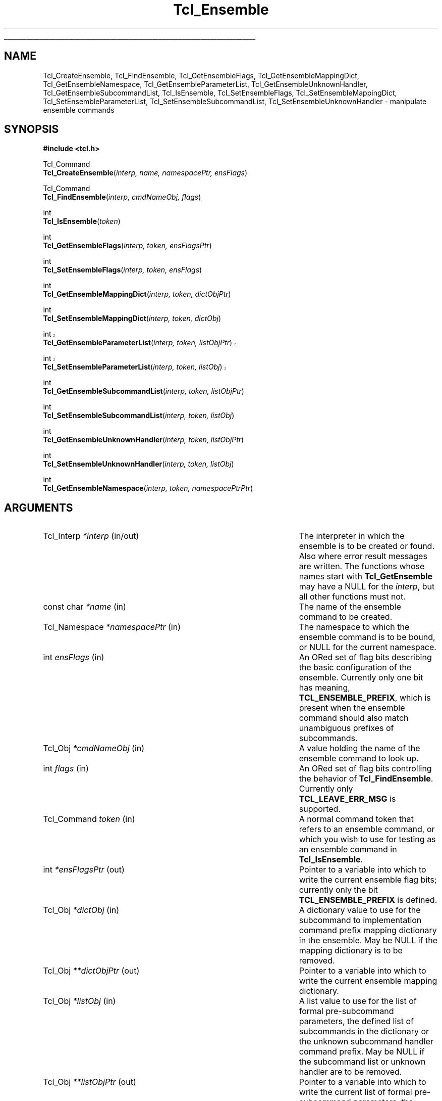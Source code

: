 '\"
'\" Copyright (c) 2005 Donal K. Fellows
'\"
'\" See the file "license.terms" for information on usage and redistribution
'\" of this file, and for a DISCLAIMER OF ALL WARRANTIES.
'\"
'\" This documents the C API introduced in TIP#235
'\"
.TH Tcl_Ensemble 3 8.5 Tcl "Tcl Library Procedures"
.\" The -*- nroff -*- definitions below are for supplemental macros used
.\" in Tcl/Tk manual entries.
.\"
.\" .AP type name in/out ?indent?
.\"	Start paragraph describing an argument to a library procedure.
.\"	type is type of argument (int, etc.), in/out is either "in", "out",
.\"	or "in/out" to describe whether procedure reads or modifies arg,
.\"	and indent is equivalent to second arg of .IP (shouldn't ever be
.\"	needed;  use .AS below instead)
.\"
.\" .AS ?type? ?name?
.\"	Give maximum sizes of arguments for setting tab stops.  Type and
.\"	name are examples of largest possible arguments that will be passed
.\"	to .AP later.  If args are omitted, default tab stops are used.
.\"
.\" .BS
.\"	Start box enclosure.  From here until next .BE, everything will be
.\"	enclosed in one large box.
.\"
.\" .BE
.\"	End of box enclosure.
.\"
.\" .CS
.\"	Begin code excerpt.
.\"
.\" .CE
.\"	End code excerpt.
.\"
.\" .VS ?version? ?br?
.\"	Begin vertical sidebar, for use in marking newly-changed parts
.\"	of man pages.  The first argument is ignored and used for recording
.\"	the version when the .VS was added, so that the sidebars can be
.\"	found and removed when they reach a certain age.  If another argument
.\"	is present, then a line break is forced before starting the sidebar.
.\"
.\" .VE
.\"	End of vertical sidebar.
.\"
.\" .DS
.\"	Begin an indented unfilled display.
.\"
.\" .DE
.\"	End of indented unfilled display.
.\"
.\" .SO ?manpage?
.\"	Start of list of standard options for a Tk widget. The manpage
.\"	argument defines where to look up the standard options; if
.\"	omitted, defaults to "options". The options follow on successive
.\"	lines, in three columns separated by tabs.
.\"
.\" .SE
.\"	End of list of standard options for a Tk widget.
.\"
.\" .OP cmdName dbName dbClass
.\"	Start of description of a specific option.  cmdName gives the
.\"	option's name as specified in the class command, dbName gives
.\"	the option's name in the option database, and dbClass gives
.\"	the option's class in the option database.
.\"
.\" .UL arg1 arg2
.\"	Print arg1 underlined, then print arg2 normally.
.\"
.\" .QW arg1 ?arg2?
.\"	Print arg1 in quotes, then arg2 normally (for trailing punctuation).
.\"
.\" .PQ arg1 ?arg2?
.\"	Print an open parenthesis, arg1 in quotes, then arg2 normally
.\"	(for trailing punctuation) and then a closing parenthesis.
.\"
.\"	# Set up traps and other miscellaneous stuff for Tcl/Tk man pages.
.if t .wh -1.3i ^B
.nr ^l \n(.l
.ad b
.\"	# Start an argument description
.de AP
.ie !"\\$4"" .TP \\$4
.el \{\
.   ie !"\\$2"" .TP \\n()Cu
.   el          .TP 15
.\}
.ta \\n()Au \\n()Bu
.ie !"\\$3"" \{\
\&\\$1 \\fI\\$2\\fP (\\$3)
.\".b
.\}
.el \{\
.br
.ie !"\\$2"" \{\
\&\\$1	\\fI\\$2\\fP
.\}
.el \{\
\&\\fI\\$1\\fP
.\}
.\}
..
.\"	# define tabbing values for .AP
.de AS
.nr )A 10n
.if !"\\$1"" .nr )A \\w'\\$1'u+3n
.nr )B \\n()Au+15n
.\"
.if !"\\$2"" .nr )B \\w'\\$2'u+\\n()Au+3n
.nr )C \\n()Bu+\\w'(in/out)'u+2n
..
.AS Tcl_Interp Tcl_CreateInterp in/out
.\"	# BS - start boxed text
.\"	# ^y = starting y location
.\"	# ^b = 1
.de BS
.br
.mk ^y
.nr ^b 1u
.if n .nf
.if n .ti 0
.if n \l'\\n(.lu\(ul'
.if n .fi
..
.\"	# BE - end boxed text (draw box now)
.de BE
.nf
.ti 0
.mk ^t
.ie n \l'\\n(^lu\(ul'
.el \{\
.\"	Draw four-sided box normally, but don't draw top of
.\"	box if the box started on an earlier page.
.ie !\\n(^b-1 \{\
\h'-1.5n'\L'|\\n(^yu-1v'\l'\\n(^lu+3n\(ul'\L'\\n(^tu+1v-\\n(^yu'\l'|0u-1.5n\(ul'
.\}
.el \}\
\h'-1.5n'\L'|\\n(^yu-1v'\h'\\n(^lu+3n'\L'\\n(^tu+1v-\\n(^yu'\l'|0u-1.5n\(ul'
.\}
.\}
.fi
.br
.nr ^b 0
..
.\"	# VS - start vertical sidebar
.\"	# ^Y = starting y location
.\"	# ^v = 1 (for troff;  for nroff this doesn't matter)
.de VS
.if !"\\$2"" .br
.mk ^Y
.ie n 'mc \s12\(br\s0
.el .nr ^v 1u
..
.\"	# VE - end of vertical sidebar
.de VE
.ie n 'mc
.el \{\
.ev 2
.nf
.ti 0
.mk ^t
\h'|\\n(^lu+3n'\L'|\\n(^Yu-1v\(bv'\v'\\n(^tu+1v-\\n(^Yu'\h'-|\\n(^lu+3n'
.sp -1
.fi
.ev
.\}
.nr ^v 0
..
.\"	# Special macro to handle page bottom:  finish off current
.\"	# box/sidebar if in box/sidebar mode, then invoked standard
.\"	# page bottom macro.
.de ^B
.ev 2
'ti 0
'nf
.mk ^t
.if \\n(^b \{\
.\"	Draw three-sided box if this is the box's first page,
.\"	draw two sides but no top otherwise.
.ie !\\n(^b-1 \h'-1.5n'\L'|\\n(^yu-1v'\l'\\n(^lu+3n\(ul'\L'\\n(^tu+1v-\\n(^yu'\h'|0u'\c
.el \h'-1.5n'\L'|\\n(^yu-1v'\h'\\n(^lu+3n'\L'\\n(^tu+1v-\\n(^yu'\h'|0u'\c
.\}
.if \\n(^v \{\
.nr ^x \\n(^tu+1v-\\n(^Yu
\kx\h'-\\nxu'\h'|\\n(^lu+3n'\ky\L'-\\n(^xu'\v'\\n(^xu'\h'|0u'\c
.\}
.bp
'fi
.ev
.if \\n(^b \{\
.mk ^y
.nr ^b 2
.\}
.if \\n(^v \{\
.mk ^Y
.\}
..
.\"	# DS - begin display
.de DS
.RS
.nf
.sp
..
.\"	# DE - end display
.de DE
.fi
.RE
.sp
..
.\"	# SO - start of list of standard options
.de SO
'ie '\\$1'' .ds So \\fBoptions\\fR
'el .ds So \\fB\\$1\\fR
.SH "STANDARD OPTIONS"
.LP
.nf
.ta 5.5c 11c
.ft B
..
.\"	# SE - end of list of standard options
.de SE
.fi
.ft R
.LP
See the \\*(So manual entry for details on the standard options.
..
.\"	# OP - start of full description for a single option
.de OP
.LP
.nf
.ta 4c
Command-Line Name:	\\fB\\$1\\fR
Database Name:	\\fB\\$2\\fR
Database Class:	\\fB\\$3\\fR
.fi
.IP
..
.\"	# CS - begin code excerpt
.de CS
.RS
.nf
.ta .25i .5i .75i 1i
..
.\"	# CE - end code excerpt
.de CE
.fi
.RE
..
.\"	# UL - underline word
.de UL
\\$1\l'|0\(ul'\\$2
..
.\"	# QW - apply quotation marks to word
.de QW
.ie '\\*(lq'"' ``\\$1''\\$2
.\"" fix emacs highlighting
.el \\*(lq\\$1\\*(rq\\$2
..
.\"	# PQ - apply parens and quotation marks to word
.de PQ
.ie '\\*(lq'"' (``\\$1''\\$2)\\$3
.\"" fix emacs highlighting
.el (\\*(lq\\$1\\*(rq\\$2)\\$3
..
.\"	# QR - quoted range
.de QR
.ie '\\*(lq'"' ``\\$1''\\-``\\$2''\\$3
.\"" fix emacs highlighting
.el \\*(lq\\$1\\*(rq\\-\\*(lq\\$2\\*(rq\\$3
..
.\"	# MT - "empty" string
.de MT
.QW ""
..
.BS
.SH NAME
Tcl_CreateEnsemble, Tcl_FindEnsemble, Tcl_GetEnsembleFlags, Tcl_GetEnsembleMappingDict, Tcl_GetEnsembleNamespace, Tcl_GetEnsembleParameterList, Tcl_GetEnsembleUnknownHandler, Tcl_GetEnsembleSubcommandList, Tcl_IsEnsemble, Tcl_SetEnsembleFlags, Tcl_SetEnsembleMappingDict, Tcl_SetEnsembleParameterList, Tcl_SetEnsembleSubcommandList, Tcl_SetEnsembleUnknownHandler \- manipulate ensemble commands
.SH SYNOPSIS
.nf
\fB#include <tcl.h>\fR
.sp
Tcl_Command
\fBTcl_CreateEnsemble\fR(\fIinterp, name, namespacePtr, ensFlags\fR)
.sp
Tcl_Command
\fBTcl_FindEnsemble\fR(\fIinterp, cmdNameObj, flags\fR)
.sp
int
\fBTcl_IsEnsemble\fR(\fItoken\fR)
.sp
int
\fBTcl_GetEnsembleFlags\fR(\fIinterp, token, ensFlagsPtr\fR)
.sp
int
\fBTcl_SetEnsembleFlags\fR(\fIinterp, token, ensFlags\fR)
.sp
int
\fBTcl_GetEnsembleMappingDict\fR(\fIinterp, token, dictObjPtr\fR)
.sp
int
\fBTcl_SetEnsembleMappingDict\fR(\fIinterp, token, dictObj\fR)
.sp
.VS 8.6
int
\fBTcl_GetEnsembleParameterList\fR(\fIinterp, token, listObjPtr\fR)
.sp
int
\fBTcl_SetEnsembleParameterList\fR(\fIinterp, token, listObj\fR)
.VE 8.6
.sp
int
\fBTcl_GetEnsembleSubcommandList\fR(\fIinterp, token, listObjPtr\fR)
.sp
int
\fBTcl_SetEnsembleSubcommandList\fR(\fIinterp, token, listObj\fR)
.sp
int
\fBTcl_GetEnsembleUnknownHandler\fR(\fIinterp, token, listObjPtr\fR)
.sp
int
\fBTcl_SetEnsembleUnknownHandler\fR(\fIinterp, token, listObj\fR)
.sp
int
\fBTcl_GetEnsembleNamespace\fR(\fIinterp, token, namespacePtrPtr\fR)
.SH ARGUMENTS
.AS Tcl_Namespace **namespacePtrPtr in/out
.AP Tcl_Interp *interp in/out
The interpreter in which the ensemble is to be created or found. Also
where error result messages are written. The functions whose names
start with \fBTcl_GetEnsemble\fR may have a NULL for the \fIinterp\fR,
but all other functions must not.
.AP "const char" *name in
The name of the ensemble command to be created.
.AP Tcl_Namespace *namespacePtr in
The namespace to which the ensemble command is to be bound, or NULL
for the current namespace.
.AP int ensFlags in
An ORed set of flag bits describing the basic configuration of the
ensemble. Currently only one bit has meaning, \fBTCL_ENSEMBLE_PREFIX\fR,
which is present when the ensemble command should also match
unambiguous prefixes of subcommands.
.AP Tcl_Obj *cmdNameObj in
A value holding the name of the ensemble command to look up.
.AP int flags in
An ORed set of flag bits controlling the behavior of
\fBTcl_FindEnsemble\fR. Currently only \fBTCL_LEAVE_ERR_MSG\fR is supported.
.AP Tcl_Command token in
A normal command token that refers to an ensemble command, or which
you wish to use for testing as an ensemble command in \fBTcl_IsEnsemble\fR.
.AP int *ensFlagsPtr out
Pointer to a variable into which to write the current ensemble flag
bits; currently only the bit \fBTCL_ENSEMBLE_PREFIX\fR is defined.
.AP Tcl_Obj *dictObj in
A dictionary value to use for the subcommand to implementation command
prefix mapping dictionary in the ensemble. May be NULL if the mapping
dictionary is to be removed.
.AP Tcl_Obj **dictObjPtr out
Pointer to a variable into which to write the current ensemble mapping
dictionary.
.AP Tcl_Obj *listObj in
A list value to use for the list of formal pre-subcommand parameters, the
defined list of subcommands in the dictionary or the unknown subcommand
handler command prefix. May be NULL if the subcommand list or unknown handler
are to be removed.
.AP Tcl_Obj **listObjPtr out
Pointer to a variable into which to write the current list of formal
pre-subcommand parameters, the defined list of subcommands or the current
unknown handler prefix.
.AP Tcl_Namespace **namespacePtrPtr out
Pointer to a variable into which to write the handle of the namespace
to which the ensemble is bound.
.BE
.SH DESCRIPTION
An ensemble is a command, bound to some namespace, which consists of a
collection of subcommands implemented by other Tcl commands. The first
argument to the ensemble command is always interpreted as a selector
that states what subcommand to execute.
.PP
Ensembles are created using \fBTcl_CreateEnsemble\fR, which takes four
arguments: the interpreter to work within, the name of the ensemble to
create, the namespace within the interpreter to bind the ensemble to,
and the default set of ensemble flags. The result of the function is
the command token for the ensemble, which may be used to further
configure the ensemble using the API described below in
\fBENSEMBLE PROPERTIES\fR.
.PP
Given the name of an ensemble command, the token for that command may
be retrieved using \fBTcl_FindEnsemble\fR. If the given command name
(in \fIcmdNameObj\fR) does not refer to an ensemble command, the
result of the function is NULL and (if the \fBTCL_LEAVE_ERR_MSG\fR bit is
set in \fIflags\fR) an error message is left in the interpreter
result.
.PP
A command token may be checked to see if it refers to an ensemble
using \fBTcl_IsEnsemble\fR. This returns 1 if the token refers to an
ensemble, or 0 otherwise.
.SS "ENSEMBLE PROPERTIES"
Every ensemble has four read-write properties and a read-only
property. The properties are:
.TP
\fBflags\fR (read-write)
.
The set of flags for the ensemble, expressed as a
bit-field. Currently, the only public flag is \fBTCL_ENSEMBLE_PREFIX\fR
which is set when unambiguous prefixes of subcommands are permitted to
be resolved to implementations as well as exact matches. The flags may
be read and written using \fBTcl_GetEnsembleFlags\fR and
\fBTcl_SetEnsembleFlags\fR respectively. The result of both of those
functions is a Tcl result code (\fBTCL_OK\fR, or \fBTCL_ERROR\fR if
the token does not refer to an ensemble).
.TP
\fBmapping dictionary\fR (read-write)
.
A dictionary containing a mapping from subcommand names to lists of
words to use as a command prefix (replacing the first two words of the
command which are the ensemble command itself and the subcommand
name), or NULL if every subcommand is to be mapped to the command with
the same unqualified name in the ensemble's bound namespace. Defaults
to NULL. May be read and written using
\fBTcl_GetEnsembleMappingDict\fR and \fBTcl_SetEnsembleMappingDict\fR
respectively. The result of both of those functions is a Tcl result
code (\fBTCL_OK\fR, or \fBTCL_ERROR\fR if the token does not refer to an
ensemble) and the dictionary obtained from
\fBTcl_GetEnsembleMappingDict\fR should always be treated as immutable
even if it is unshared.
All command names in prefixes set via \fBTcl_SetEnsembleMappingDict\fR
must be fully qualified.
.TP
\fBformal pre-subcommand parameter list\fR (read-write)
.VS 8.6
A list of formal parameter names (the names only being used when generating
error messages) that come at invocation of the ensemble between the name of
the ensemble and the subcommand argument. NULL (the default) is equivalent to
the empty list. May be read and written using
\fBTcl_GetEnsembleParameterList\fR and \fBTcl_SetEnsembleParameterList\fR
respectively. The result of both of those functions is a Tcl result code
(\fBTCL_OK\fR, or \fBTCL_ERROR\fR if the token does not refer to an
ensemble) and the
dictionary obtained from \fBTcl_GetEnsembleParameterList\fR should always be
treated as immutable even if it is unshared.
.VE 8.6
.TP
\fBsubcommand list\fR (read-write)
.
A list of all the subcommand names for the ensemble, or NULL if this
is to be derived from either the keys of the mapping dictionary (see
above) or (if that is also NULL) from the set of commands exported by
the bound namespace. May be read and written using
\fBTcl_GetEnsembleSubcommandList\fR and
\fBTcl_SetEnsembleSubcommandList\fR respectively. The result of both
of those functions is a Tcl result code (\fBTCL_OK\fR, or
\fBTCL_ERROR\fR if the
token does not refer to an ensemble) and the list obtained from
\fBTcl_GetEnsembleSubcommandList\fR should always be treated as
immutable even if it is unshared.
.TP
\fBunknown subcommand handler command prefix\fR (read-write)
.
A list of words to prepend on the front of any subcommand when the
subcommand is unknown to the ensemble (according to the current prefix
handling rule); see the \fBnamespace ensemble\fR command for more
details. If NULL, the default behavior \- generate a suitable error
message \- will be used when an unknown subcommand is encountered. May
be read and written using \fBTcl_GetEnsembleUnknownHandler\fR and
\fBTcl_SetEnsembleUnknownHandler\fR respectively. The result of both
functions is a Tcl result code (\fBTCL_OK\fR, or \fBTCL_ERROR\fR if
the token does
not refer to an ensemble) and the list obtained from
\fBTcl_GetEnsembleUnknownHandler\fR should always be treated as
immutable even if it is unshared.
.TP
\fBbound namespace\fR (read-only)
.
The namespace to which the ensemble is bound; when the namespace is
deleted, so too will the ensemble, and this namespace is also the
namespace whose list of exported commands is used if both the mapping
dictionary and the subcommand list properties are NULL. May be read
using \fBTcl_GetEnsembleNamespace\fR which returns a Tcl result code
(\fBTCL_OK\fR, or \fBTCL_ERROR\fR if the token does not refer to an ensemble).
.SH "SEE ALSO"
namespace(n), Tcl_DeleteCommandFromToken(3)
.SH KEYWORDS
command, ensemble
